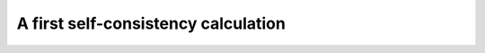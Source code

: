 .. SPDX-FileCopyrightText: 2024 Tjark Sievers
.. SPDX-FileCopyrightText: 2025 Tjark Sievers
..
.. SPDX-License-Identifier: MIT

A first self-consistency calculation
====================================
